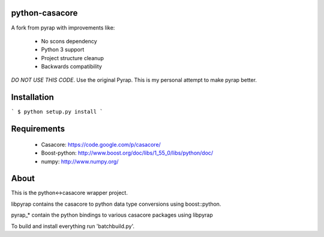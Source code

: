 python-casacore
===============

A fork from pyrap with improvements like:

 * No scons dependency
 * Python 3 support
 * Project structure cleanup
 * Backwards compatibility

*DO NOT USE THIS CODE*. Use the original Pyrap. This is my personal attempt to
make pyrap better.

Installation
============

```
$ python setup.py install
```

Requirements
============

 * Casacore: https://code.google.com/p/casacore/
 * Boost-python: http://www.boost.org/doc/libs/1_55_0/libs/python/doc/
 * numpy: http://www.numpy.org/

About
=====

This is the python<->casacore wrapper project.

libpyrap contains the casacore to python data type conversions using boost::python.

pyrap_* contain the python bindings to various casacore packages using libpyrap

To build and install everything run 'batchbuild.py'.
